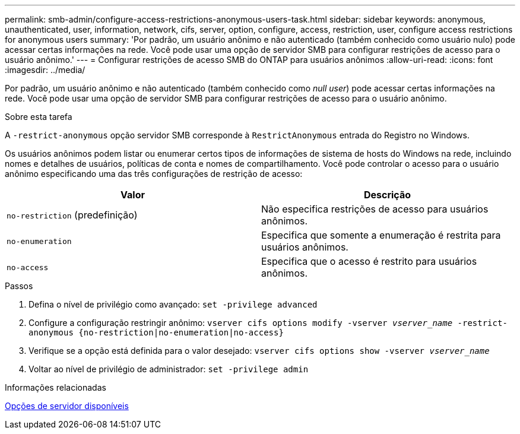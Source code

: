 ---
permalink: smb-admin/configure-access-restrictions-anonymous-users-task.html 
sidebar: sidebar 
keywords: anonymous, unauthenticated, user, information, network, cifs, server, option, configure, access, restriction, user, configure access restrictions for anonymous users 
summary: 'Por padrão, um usuário anônimo e não autenticado (também conhecido como usuário nulo) pode acessar certas informações na rede. Você pode usar uma opção de servidor SMB para configurar restrições de acesso para o usuário anônimo.' 
---
= Configurar restrições de acesso SMB do ONTAP para usuários anônimos
:allow-uri-read: 
:icons: font
:imagesdir: ../media/


[role="lead"]
Por padrão, um usuário anônimo e não autenticado (também conhecido como _null user_) pode acessar certas informações na rede. Você pode usar uma opção de servidor SMB para configurar restrições de acesso para o usuário anônimo.

.Sobre esta tarefa
A `-restrict-anonymous` opção servidor SMB corresponde à `RestrictAnonymous` entrada do Registro no Windows.

Os usuários anônimos podem listar ou enumerar certos tipos de informações de sistema de hosts do Windows na rede, incluindo nomes e detalhes de usuários, políticas de conta e nomes de compartilhamento. Você pode controlar o acesso para o usuário anônimo especificando uma das três configurações de restrição de acesso:

|===
| Valor | Descrição 


 a| 
`no-restriction` (predefinição)
 a| 
Não especifica restrições de acesso para usuários anônimos.



 a| 
`no-enumeration`
 a| 
Especifica que somente a enumeração é restrita para usuários anônimos.



 a| 
`no-access`
 a| 
Especifica que o acesso é restrito para usuários anônimos.

|===
.Passos
. Defina o nível de privilégio como avançado: `set -privilege advanced`
. Configure a configuração restringir anônimo: `vserver cifs options modify -vserver _vserver_name_ -restrict-anonymous {no-restriction|no-enumeration|no-access}`
. Verifique se a opção está definida para o valor desejado: `vserver cifs options show -vserver _vserver_name_`
. Voltar ao nível de privilégio de administrador: `set -privilege admin`


.Informações relacionadas
xref:server-options-reference.adoc[Opções de servidor disponíveis]
